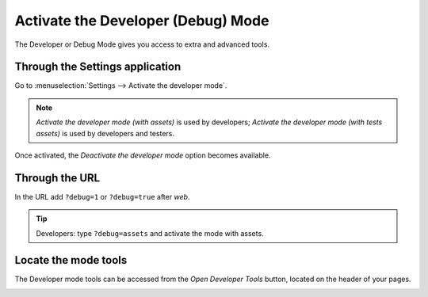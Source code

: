 ===================================
Activate the Developer (Debug) Mode
===================================

The Developer or Debug Mode gives you access to extra and advanced tools.

Through the Settings application
--------------------------------

Go to :menuselection:`Settings --> Activate the developer mode`.

.. image:: media/settings.png
   :align: center
   :alt: Overview of the debug options under settings in Flectra

.. note::
   *Activate the developer mode (with assets)* is used by developers; *Activate the developer mode
   (with tests assets)* is used by developers and testers.

Once activated, the *Deactivate the developer mode* option becomes available.

Through the URL
---------------

In the URL add ``?debug=1`` or ``?debug=true`` after *web*.

.. image:: media/url.png
   :align: center
   :alt: Overview of an url with the debug mode command added in Flectra

.. tip::
   Developers: type ``?debug=assets`` and activate the mode with assets.

Locate the mode tools
---------------------

The Developer mode tools can be accessed from the *Open Developer Tools* button, located on the
header of your pages.

.. image:: media/button_location.png
   :align: center
   :alt: Overview of a console page and the debug icon being shown in Flectra
